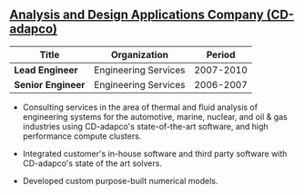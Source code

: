 ** [[http://www.cd-adapco.com/][Analysis and Design Applications Company (CD-adapco)]]
| Title             | Organization         |    Period |
|-------------------+----------------------+-----------|
| *Lead Engineer*   | Engineering Services | 2007-2010 |
| *Senior Engineer* | Engineering Services | 2006-2007 |

- Consulting services in the area of thermal and fluid analysis of
  engineering systems for the automotive, marine, nuclear, and oil &
  gas industries using CD-adapco's state-of-the-art software, and high
  performance compute clusters.

- Integrated customer's in-house software and third party software
  with CD-adapco's state of the art solvers.

- Developed custom purpose-built numerical models.
